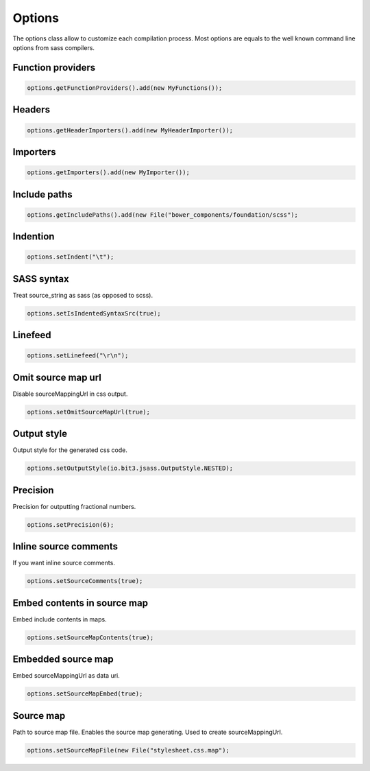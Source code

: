 Options
=======

The options class allow to customize each compilation process. Most options are equals to the well known command line
options from sass compilers.

Function providers
------------------

.. code-block:: java

    options.getFunctionProviders().add(new MyFunctions());

Headers
-------

.. code-block:: java

    options.getHeaderImporters().add(new MyHeaderImporter());

Importers
---------

.. code-block:: java

    options.getImporters().add(new MyImporter());

Include paths
-------------

.. code-block:: java

    options.getIncludePaths().add(new File("bower_components/foundation/scss");

Indention
---------

.. code-block:: java

    options.setIndent("\t");

SASS syntax
-----------

Treat source_string as sass (as opposed to scss).

.. code-block:: java

    options.setIsIndentedSyntaxSrc(true);

Linefeed
--------

.. code-block:: java

    options.setLinefeed("\r\n");

Omit source map url
-------------------

Disable sourceMappingUrl in css output.

.. code-block:: java

    options.setOmitSourceMapUrl(true);

Output style
------------

Output style for the generated css code.

.. code-block:: java

    options.setOutputStyle(io.bit3.jsass.OutputStyle.NESTED);

Precision
---------

Precision for outputting fractional numbers.

.. code-block:: java

    options.setPrecision(6);

Inline source comments
----------------------

If you want inline source comments.

.. code-block:: java

    options.setSourceComments(true);

Embed contents in source map
----------------------------

Embed include contents in maps.

.. code-block:: java

    options.setSourceMapContents(true);

Embedded source map
-------------------

Embed sourceMappingUrl as data uri.

.. code-block:: java

    options.setSourceMapEmbed(true);

Source map
----------

Path to source map file. Enables the source map generating. Used to create sourceMappingUrl.

.. code-block:: java

    options.setSourceMapFile(new File("stylesheet.css.map");
